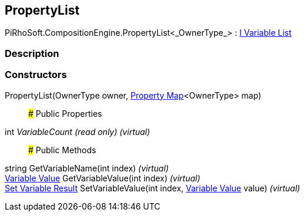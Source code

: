 [#reference/property-list-1]

## PropertyList

PiRhoSoft.CompositionEngine.PropertyList<_OwnerType_> : <<manual/i-variable-list,I Variable List>>

### Description

### Constructors

PropertyList(OwnerType owner, <<manual/property-map-1,Property Map>><OwnerType> map)::

### Public Properties

int _VariableCount_ _(read only)_ _(virtual)_::

### Public Methods

string GetVariableName(int index) _(virtual)_::

<<manual/variable-value,Variable Value>> GetVariableValue(int index) _(virtual)_::

<<manual/set-variable-result,Set Variable Result>> SetVariableValue(int index, <<manual/variable-value,Variable Value>> value) _(virtual)_::